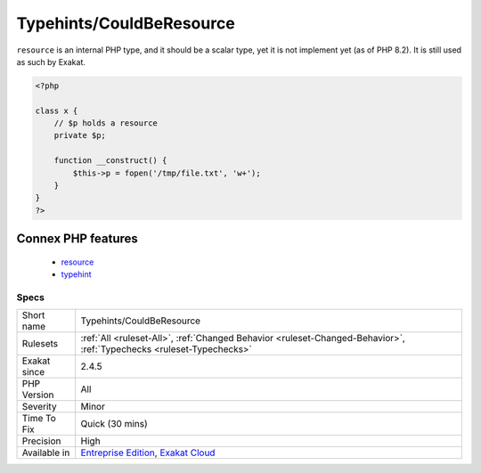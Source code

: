 .. _typehints-couldberesource:

Typehints/CouldBeResource
+++++++++++++++++++++++++

.. meta\:\:
	:description:
		Typehints/CouldBeResource: Mark arguments, properties and return types that can be set to ``resource``.
	:twitter:card: summary_large_image
	:twitter:site: @exakat
	:twitter:title: Typehints/CouldBeResource
	:twitter:description: Typehints/CouldBeResource: Mark arguments, properties and return types that can be set to ``resource``
	:twitter:creator: @exakat
	:twitter:image:src: https://www.exakat.io/wp-content/uploads/2020/06/logo-exakat.png
	:og:image: https://www.exakat.io/wp-content/uploads/2020/06/logo-exakat.png
	:og:title: Typehints/CouldBeResource
	:og:type: article
	:og:description: Mark arguments, properties and return types that can be set to ``resource``
	:og:url: https://php-tips.readthedocs.io/en/latest/tips/Typehints/CouldBeResource.html
	:og:locale: en
  Mark arguments, properties and return types that can be set to ``resource``. 

``resource`` is an internal PHP type, and it should be a scalar type, yet it is not implement yet (as of PHP 8.2). It is still used as such by Exakat.

.. code-block:: php
   
   <?php
   
   class x {
       // $p holds a resource
       private $p;
       
       function __construct() {
           $this->p = fopen('/tmp/file.txt', 'w+');
       }
   }
   ?>
Connex PHP features
-------------------

  + `resource <https://php-dictionary.readthedocs.io/en/latest/dictionary/resource.ini.html>`_
  + `typehint <https://php-dictionary.readthedocs.io/en/latest/dictionary/typehint.ini.html>`_


Specs
_____

+--------------+-------------------------------------------------------------------------------------------------------------------------+
| Short name   | Typehints/CouldBeResource                                                                                               |
+--------------+-------------------------------------------------------------------------------------------------------------------------+
| Rulesets     | :ref:`All <ruleset-All>`, :ref:`Changed Behavior <ruleset-Changed-Behavior>`, :ref:`Typechecks <ruleset-Typechecks>`    |
+--------------+-------------------------------------------------------------------------------------------------------------------------+
| Exakat since | 2.4.5                                                                                                                   |
+--------------+-------------------------------------------------------------------------------------------------------------------------+
| PHP Version  | All                                                                                                                     |
+--------------+-------------------------------------------------------------------------------------------------------------------------+
| Severity     | Minor                                                                                                                   |
+--------------+-------------------------------------------------------------------------------------------------------------------------+
| Time To Fix  | Quick (30 mins)                                                                                                         |
+--------------+-------------------------------------------------------------------------------------------------------------------------+
| Precision    | High                                                                                                                    |
+--------------+-------------------------------------------------------------------------------------------------------------------------+
| Available in | `Entreprise Edition <https://www.exakat.io/entreprise-edition>`_, `Exakat Cloud <https://www.exakat.io/exakat-cloud/>`_ |
+--------------+-------------------------------------------------------------------------------------------------------------------------+


